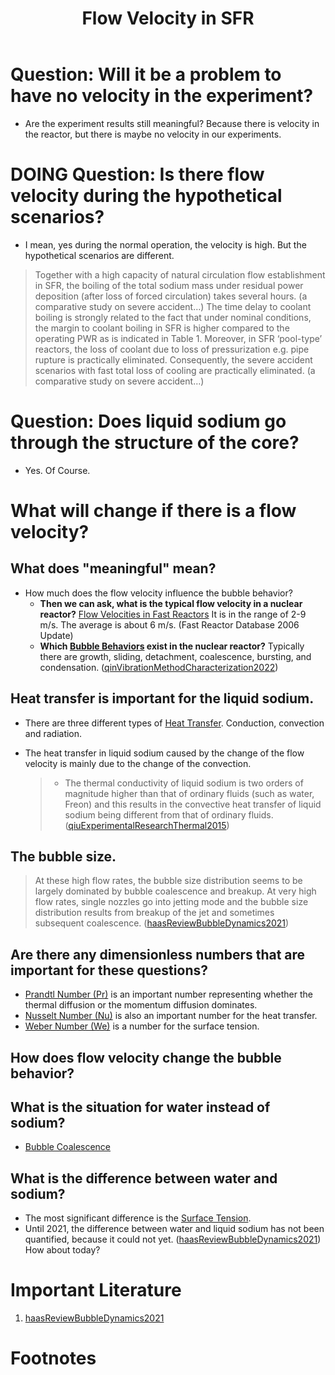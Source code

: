 :PROPERTIES:
:ID:       86b5f410-9ca6-4e06-8160-f94a07d75de5
:END:
#+title: Flow Velocity in SFR

* Question: Will it be a problem to have no velocity in the experiment?
- Are the experiment results still meaningful? Because there is velocity in the reactor, but there is maybe no velocity in our experiments.
* DOING Question: Is there flow velocity during the hypothetical scenarios?
- I mean, yes during the normal operation, the velocity is high. But the hypothetical scenarios are different.
#+begin_quote
Together with a high capacity of natural circulation flow establishment in SFR, the boiling of the total sodium mass under residual power deposition (after loss of forced circulation) takes several hours. (a comparative study on severe accident...)
The time delay to coolant boiling is strongly related to the fact that under nominal conditions, the margin to coolant boiling in SFR is higher compared to the operating PWR as is indicated in Table 1. Moreover, in SFR ‘pool-type’ reactors, the loss of coolant due to loss of pressurization e.g. pipe rupture is practically eliminated. Consequently, the severe accident scenarios with fast total loss of cooling are practically eliminated. (a comparative study on severe accident...)
#+end_quote
* Question: Does liquid sodium go through the structure of the core?
CLOSED: [2024-03-14 Thu 21:07]
- Yes. Of Course.
* What will change if there is a flow velocity?
** What does "meaningful" mean?
- How much does the flow velocity influence the bubble behavior?
  + *Then we can ask, what is the typical flow velocity in a nuclear reactor?*
    [[file:images/flow_velocity.png][Flow Velocities in Fast Reactors]]
    It is in the range of 2-9 m/s. The average is about 6 m/s. (Fast Reactor Database 2006 Update)
  + *Which [[id:da14bc48-3d11-4e21-8909-5044e48dcb5f][Bubble Behaviors]] exist in the nuclear reactor?*
    Typically there are growth, sliding, detachment, coalescence, bursting, and condensation. ([[id:973b3f7e-b2b3-4c9a-91ea-91b36d00150e][qinVibrationMethodCharacterization2022]])
** Heat transfer is important for the liquid sodium.
- There are three different types of [[id:bc3476ae-96b8-4c57-9b4f-2bfaa12bf1f1][Heat Transfer]]. Conduction, convection and radiation.
- The heat transfer in liquid sodium caused by the change of the flow velocity is mainly due to the change of the convection. 
  #+begin_quote
- The thermal conductivity of liquid sodium is two orders of magnitude higher than that of ordinary fluids (such as water, Freon) and this results in the convective heat transfer of liquid sodium being different from that of ordinary fluids. ([[id:43c69a41-f176-489a-ae41-3c629dcc4221][qiuExperimentalResearchThermal2015]])
  #+end_quote
** The bubble size.
#+begin_quote
At these high flow rates, the bubble size distribution seems to be largely dominated by bubble coalescence and breakup. At very high flow rates, single nozzles go into jetting mode and the bubble size distribution results from breakup of the jet and sometimes subsequent coalescence.
([[id:458876ec-83c2-4b8d-a4a7-e6b487f21046][haasReviewBubbleDynamics2021]])
#+end_quote
** Are there any dimensionless numbers that are important for these questions?
- [[id:a703a0c8-0260-42d2-b58a-4625b5eaa7f2][Prandtl Number (Pr)]] is an important number representing whether the thermal diffusion or the momentum diffusion dominates.
- [[id:a085096a-8909-42d6-88d6-1c2d51e8c6b2][Nusselt Number (Nu)]] is also an important number for the heat transfer.
- [[id:355d14d9-fc5f-4b2b-8de0-43936b1bd04e][Weber Number (We)]] is a number for the surface tension.
** How does flow velocity change the bubble behavior?
** What is the situation for water instead of sodium?
- [[id:3d473d21-5ba7-40f2-a5b8-84cc6c46a920][Bubble Coalescence]]
** What is the difference between water and sodium?
- The most significant difference is the [[id:6d7a63dd-dfbf-48f8-b836-f50728e0112c][Surface Tension]].
- Until 2021, the difference between water and liquid sodium has not been quantified, because it could not yet. ([[id:458876ec-83c2-4b8d-a4a7-e6b487f21046][haasReviewBubbleDynamics2021]]) How about today?
* Important Literature
1. [[id:458876ec-83c2-4b8d-a4a7-e6b487f21046][haasReviewBubbleDynamics2021]]

* Footnotes
